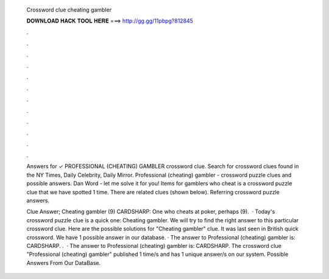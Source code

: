   Crossword clue cheating gambler
  
  
  
  𝐃𝐎𝐖𝐍𝐋𝐎𝐀𝐃 𝐇𝐀𝐂𝐊 𝐓𝐎𝐎𝐋 𝐇𝐄𝐑𝐄 ===> http://gg.gg/11pbpg?812845
  
  
  
  .
  
  
  
  .
  
  
  
  .
  
  
  
  .
  
  
  
  .
  
  
  
  .
  
  
  
  .
  
  
  
  .
  
  
  
  .
  
  
  
  .
  
  
  
  .
  
  
  
  .
  
  Answers for ✓ PROFESSIONAL (CHEATING) GAMBLER crossword clue. Search for crossword clues found in the NY Times, Daily Celebrity, Daily Mirror. Professional (cheating) gambler - crossword puzzle clues and possible answers. Dan Word - let me solve it for you! Items for gamblers who cheat is a crossword puzzle clue that we have spotted 1 time. There are related clues (shown below). Referring crossword puzzle answers.
  
  Clue Answer; Cheating gambler (9) CARDSHARP: One who cheats at poker, perhaps (9).  · Today's crossword puzzle clue is a quick one: Cheating gambler. We will try to find the right answer to this particular crossword clue. Here are the possible solutions for "Cheating gambler" clue. It was last seen in British quick crossword. We have 1 possible answer in our database. · The answer to Professional (cheating) gambler is: CARDSHARP. .  · The answer to Professional (cheating) gambler is: CARDSHARP. The crossword clue "Professional (cheating) gambler" published 1 time/s and has 1 unique answer/s on our system. Possible Answers From Our DataBase.
